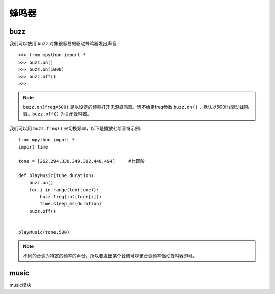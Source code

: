 蜂鸣器
=========

buzz
----

我们可以使用 ``buzz`` 对象很容易的驱动蜂鸣器发出声音::

    >>> from mpython import *
    >>> buzz.on()
    >>> buzz.on(1000)
    >>> buzz.off()
    >>>

.. Note::

    ``buzz.on(freq=500)`` 是以设定的频率打开无源蜂鸣器。当不给定freq参数 ``buzz.on()`` ，默认以500Hz驱动蜂鸣器。``buzz.off()`` 为关闭蜂鸣器。


我们可以用 ``buzz.freq()`` 来切换频率，以下是播放七阶音符示例::

    from mpython import *
    import time
    
    tone = [262,294,330,349,392,440,494]     #七音阶
    
    def playMusic(tune,duration):
        buzz.on()
        for i in range(len(tune)):
            buzz.freq(int(tune[i]))
            time.sleep_ms(duration)
        buzz.off()
    

    playMusic(tone,500)

.. Note::

    不同的音调为特定的频率的声音。所以要发出某个音调可以该音调频率驱动蜂鸣器即可。


music
-----

music模块